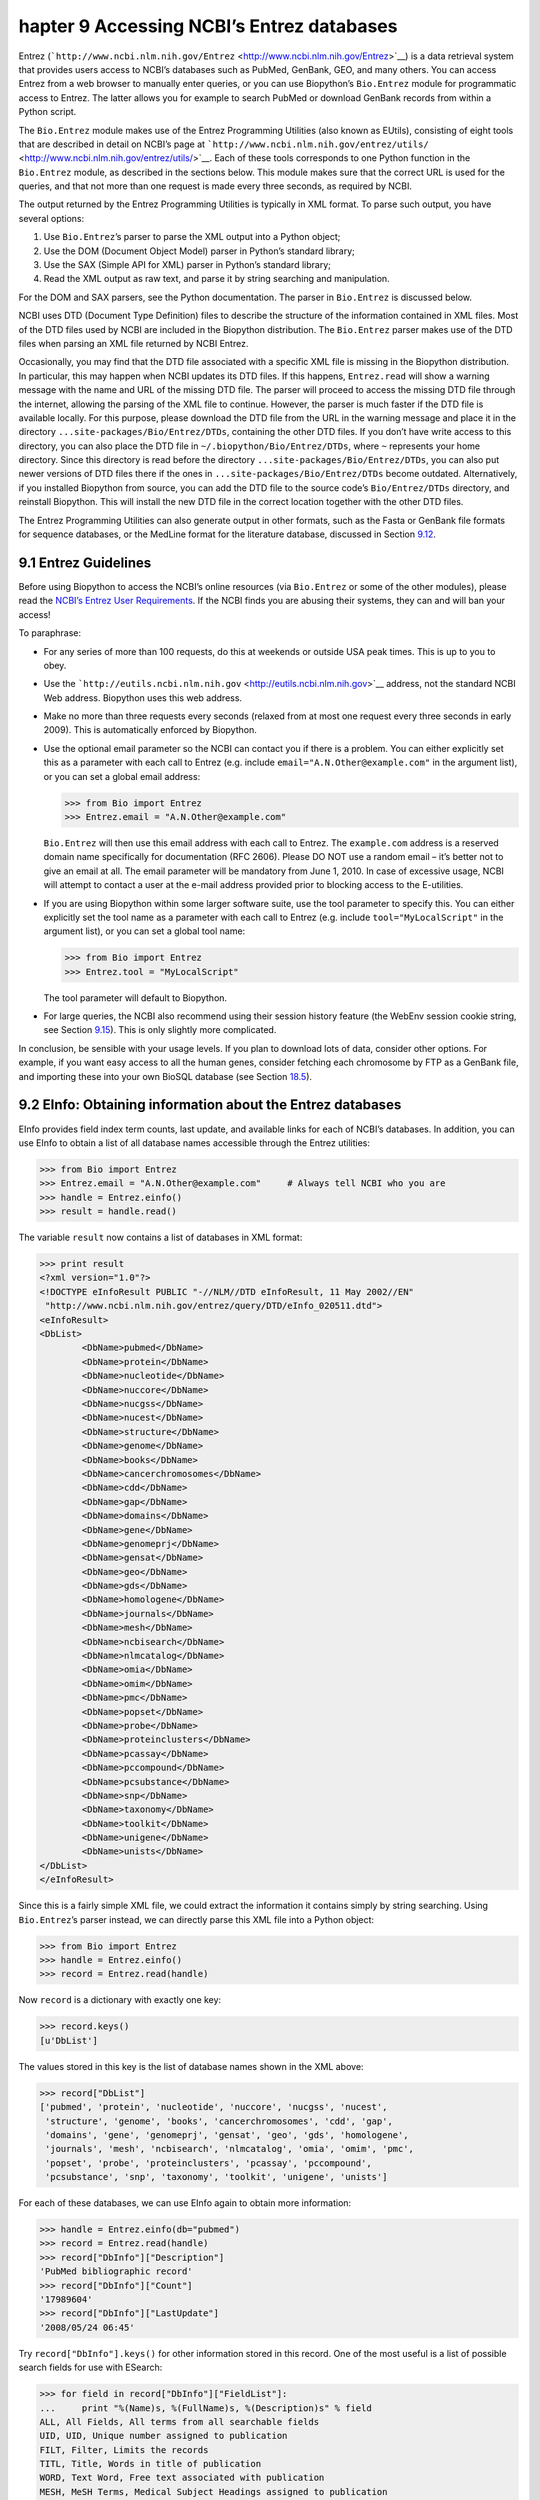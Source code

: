 ﻿hapter 9  Accessing NCBI’s Entrez databases
============================================

Entrez
(```http://www.ncbi.nlm.nih.gov/Entrez`` <http://www.ncbi.nlm.nih.gov/Entrez>`__)
is a data retrieval system that provides users access to NCBI’s
databases such as PubMed, GenBank, GEO, and many others. You can access
Entrez from a web browser to manually enter queries, or you can use
Biopython’s ``Bio.Entrez`` module for programmatic access to Entrez. The
latter allows you for example to search PubMed or download GenBank
records from within a Python script.

The ``Bio.Entrez`` module makes use of the Entrez Programming Utilities
(also known as EUtils), consisting of eight tools that are described in
detail on NCBI’s page at
```http://www.ncbi.nlm.nih.gov/entrez/utils/`` <http://www.ncbi.nlm.nih.gov/entrez/utils/>`__.
Each of these tools corresponds to one Python function in the
``Bio.Entrez`` module, as described in the sections below. This module
makes sure that the correct URL is used for the queries, and that not
more than one request is made every three seconds, as required by NCBI.

The output returned by the Entrez Programming Utilities is typically in
XML format. To parse such output, you have several options:

#. Use ``Bio.Entrez``\ ’s parser to parse the XML output into a Python
   object;
#. Use the DOM (Document Object Model) parser in Python’s standard
   library;
#. Use the SAX (Simple API for XML) parser in Python’s standard library;
#. Read the XML output as raw text, and parse it by string searching and
   manipulation.

For the DOM and SAX parsers, see the Python documentation. The parser in
``Bio.Entrez`` is discussed below.

NCBI uses DTD (Document Type Definition) files to describe the structure
of the information contained in XML files. Most of the DTD files used by
NCBI are included in the Biopython distribution. The ``Bio.Entrez``
parser makes use of the DTD files when parsing an XML file returned by
NCBI Entrez.

Occasionally, you may find that the DTD file associated with a specific
XML file is missing in the Biopython distribution. In particular, this
may happen when NCBI updates its DTD files. If this happens,
``Entrez.read`` will show a warning message with the name and URL of the
missing DTD file. The parser will proceed to access the missing DTD file
through the internet, allowing the parsing of the XML file to continue.
However, the parser is much faster if the DTD file is available locally.
For this purpose, please download the DTD file from the URL in the
warning message and place it in the directory
``...site-packages/Bio/Entrez/DTDs``, containing the other DTD files. If
you don’t have write access to this directory, you can also place the
DTD file in ``~/.biopython/Bio/Entrez/DTDs``, where ``~`` represents
your home directory. Since this directory is read before the directory
``...site-packages/Bio/Entrez/DTDs``, you can also put newer versions of
DTD files there if the ones in ``...site-packages/Bio/Entrez/DTDs``
become outdated. Alternatively, if you installed Biopython from source,
you can add the DTD file to the source code’s ``Bio/Entrez/DTDs``
directory, and reinstall Biopython. This will install the new DTD file
in the correct location together with the other DTD files.

The Entrez Programming Utilities can also generate output in other
formats, such as the Fasta or GenBank file formats for sequence
databases, or the MedLine format for the literature database, discussed
in Section \ `9.12 <#sec:entrez-specialized-parsers>`__.

9.1  Entrez Guidelines
----------------------

Before using Biopython to access the NCBI’s online resources (via
``Bio.Entrez`` or some of the other modules), please read the `NCBI’s
Entrez User
Requirements <http://www.ncbi.nlm.nih.gov/books/NBK25497/#chapter2.Usage_Guidelines_and_Requiremen>`__.
If the NCBI finds you are abusing their systems, they can and will ban
your access!

To paraphrase:

-  For any series of more than 100 requests, do this at weekends or
   outside USA peak times. This is up to you to obey.
-  Use the
   ```http://eutils.ncbi.nlm.nih.gov`` <http://eutils.ncbi.nlm.nih.gov>`__
   address, not the standard NCBI Web address. Biopython uses this web
   address.
-  Make no more than three requests every seconds (relaxed from at most
   one request every three seconds in early 2009). This is automatically
   enforced by Biopython.
-  Use the optional email parameter so the NCBI can contact you if there
   is a problem. You can either explicitly set this as a parameter with
   each call to Entrez (e.g. include ``email="A.N.Other@example.com"``
   in the argument list), or you can set a global email address:

   .. code:: verbatim

       >>> from Bio import Entrez
       >>> Entrez.email = "A.N.Other@example.com"

   ``Bio.Entrez`` will then use this email address with each call to
   Entrez. The ``example.com`` address is a reserved domain name
   specifically for documentation (RFC 2606). Please DO NOT use a random
   email – it’s better not to give an email at all. The email parameter
   will be mandatory from June 1, 2010. In case of excessive usage, NCBI
   will attempt to contact a user at the e-mail address provided prior
   to blocking access to the E-utilities.

-  If you are using Biopython within some larger software suite, use the
   tool parameter to specify this. You can either explicitly set the
   tool name as a parameter with each call to Entrez (e.g. include
   ``tool="MyLocalScript"`` in the argument list), or you can set a
   global tool name:

   .. code:: verbatim

       >>> from Bio import Entrez
       >>> Entrez.tool = "MyLocalScript"

   The tool parameter will default to Biopython.

-  For large queries, the NCBI also recommend using their session
   history feature (the WebEnv session cookie string, see
   Section \ `9.15 <#sec:entrez-webenv>`__). This is only slightly more
   complicated.

In conclusion, be sensible with your usage levels. If you plan to
download lots of data, consider other options. For example, if you want
easy access to all the human genes, consider fetching each chromosome by
FTP as a GenBank file, and importing these into your own BioSQL database
(see Section \ `18.5 <#sec:BioSQL>`__).

9.2  EInfo: Obtaining information about the Entrez databases
------------------------------------------------------------

EInfo provides field index term counts, last update, and available links
for each of NCBI’s databases. In addition, you can use EInfo to obtain a
list of all database names accessible through the Entrez utilities:

.. code:: verbatim

    >>> from Bio import Entrez
    >>> Entrez.email = "A.N.Other@example.com"     # Always tell NCBI who you are
    >>> handle = Entrez.einfo()
    >>> result = handle.read()

The variable ``result`` now contains a list of databases in XML format:

.. code:: verbatim

    >>> print result
    <?xml version="1.0"?>
    <!DOCTYPE eInfoResult PUBLIC "-//NLM//DTD eInfoResult, 11 May 2002//EN"
     "http://www.ncbi.nlm.nih.gov/entrez/query/DTD/eInfo_020511.dtd">
    <eInfoResult>
    <DbList>
            <DbName>pubmed</DbName>
            <DbName>protein</DbName>
            <DbName>nucleotide</DbName>
            <DbName>nuccore</DbName>
            <DbName>nucgss</DbName>
            <DbName>nucest</DbName>
            <DbName>structure</DbName>
            <DbName>genome</DbName>
            <DbName>books</DbName>
            <DbName>cancerchromosomes</DbName>
            <DbName>cdd</DbName>
            <DbName>gap</DbName>
            <DbName>domains</DbName>
            <DbName>gene</DbName>
            <DbName>genomeprj</DbName>
            <DbName>gensat</DbName>
            <DbName>geo</DbName>
            <DbName>gds</DbName>
            <DbName>homologene</DbName>
            <DbName>journals</DbName>
            <DbName>mesh</DbName>
            <DbName>ncbisearch</DbName>
            <DbName>nlmcatalog</DbName>
            <DbName>omia</DbName>
            <DbName>omim</DbName>
            <DbName>pmc</DbName>
            <DbName>popset</DbName>
            <DbName>probe</DbName>
            <DbName>proteinclusters</DbName>
            <DbName>pcassay</DbName>
            <DbName>pccompound</DbName>
            <DbName>pcsubstance</DbName>
            <DbName>snp</DbName>
            <DbName>taxonomy</DbName>
            <DbName>toolkit</DbName>
            <DbName>unigene</DbName>
            <DbName>unists</DbName>
    </DbList>
    </eInfoResult>

Since this is a fairly simple XML file, we could extract the information
it contains simply by string searching. Using ``Bio.Entrez``\ ’s parser
instead, we can directly parse this XML file into a Python object:

.. code:: verbatim

    >>> from Bio import Entrez
    >>> handle = Entrez.einfo()
    >>> record = Entrez.read(handle)

Now ``record`` is a dictionary with exactly one key:

.. code:: verbatim

    >>> record.keys()
    [u'DbList']

The values stored in this key is the list of database names shown in the
XML above:

.. code:: verbatim

    >>> record["DbList"]
    ['pubmed', 'protein', 'nucleotide', 'nuccore', 'nucgss', 'nucest',
     'structure', 'genome', 'books', 'cancerchromosomes', 'cdd', 'gap',
     'domains', 'gene', 'genomeprj', 'gensat', 'geo', 'gds', 'homologene',
     'journals', 'mesh', 'ncbisearch', 'nlmcatalog', 'omia', 'omim', 'pmc',
     'popset', 'probe', 'proteinclusters', 'pcassay', 'pccompound',
     'pcsubstance', 'snp', 'taxonomy', 'toolkit', 'unigene', 'unists']

For each of these databases, we can use EInfo again to obtain more
information:

.. code:: verbatim

    >>> handle = Entrez.einfo(db="pubmed")
    >>> record = Entrez.read(handle)
    >>> record["DbInfo"]["Description"]
    'PubMed bibliographic record'
    >>> record["DbInfo"]["Count"]
    '17989604'
    >>> record["DbInfo"]["LastUpdate"]
    '2008/05/24 06:45'

Try ``record["DbInfo"].keys()`` for other information stored in this
record. One of the most useful is a list of possible search fields for
use with ESearch:

.. code:: verbatim

    >>> for field in record["DbInfo"]["FieldList"]:
    ...     print "%(Name)s, %(FullName)s, %(Description)s" % field
    ALL, All Fields, All terms from all searchable fields
    UID, UID, Unique number assigned to publication
    FILT, Filter, Limits the records
    TITL, Title, Words in title of publication
    WORD, Text Word, Free text associated with publication
    MESH, MeSH Terms, Medical Subject Headings assigned to publication
    MAJR, MeSH Major Topic, MeSH terms of major importance to publication
    AUTH, Author, Author(s) of publication
    JOUR, Journal, Journal abbreviation of publication
    AFFL, Affiliation, Author's institutional affiliation and address
    ...

That’s a long list, but indirectly this tells you that for the PubMed
database, you can do things like ``Jones[AUTH]`` to search the author
field, or ``Sanger[AFFL]`` to restrict to authors at the Sanger Centre.
This can be very handy - especially if you are not so familiar with a
particular database.

9.3  ESearch: Searching the Entrez databases
--------------------------------------------

To search any of these databases, we use ``Bio.Entrez.esearch()``. For
example, let’s search in PubMed for publications related to Biopython:

.. code:: verbatim

    >>> from Bio import Entrez
    >>> Entrez.email = "A.N.Other@example.com"     # Always tell NCBI who you are
    >>> handle = Entrez.esearch(db="pubmed", term="biopython")
    >>> record = Entrez.read(handle)
    >>> record["IdList"]
    ['19304878', '18606172', '16403221', '16377612', '14871861', '14630660', '12230038']

In this output, you see seven PubMed IDs (including 19304878 which is
the PMID for the Biopython application note), which can be retrieved by
EFetch (see section `9.6 <#sec:efetch>`__).

You can also use ESearch to search GenBank. Here we’ll do a quick search
for the *matK* gene in *Cypripedioideae* orchids (see
Section \ `9.2 <#sec:entrez-einfo>`__ about EInfo for one way to find
out which fields you can search in each Entrez database):

.. code:: verbatim

    >>> handle = Entrez.esearch(db="nucleotide",term="Cypripedioideae[Orgn] AND matK[Gene]")
    >>> record = Entrez.read(handle)
    >>> record["Count"]
    '25'
    >>> record["IdList"]
    ['126789333', '37222967', '37222966', '37222965', ..., '61585492']

Each of the IDs (126789333, 37222967, 37222966, …) is a GenBank
identifier. See section \ `9.6 <#sec:efetch>`__ for information on how
to actually download these GenBank records.

Note that instead of a species name like ``Cypripedioideae[Orgn]``, you
can restrict the search using an NCBI taxon identifier, here this would
be ``txid158330[Orgn]``. This isn’t currently documented on the ESearch
help page - the NCBI explained this in reply to an email query. You can
often deduce the search term formatting by playing with the Entrez web
interface. For example, including ``complete[prop]`` in a genome search
restricts to just completed genomes.

As a final example, let’s get a list of computational journal titles:

.. code:: verbatim

    >>> handle = Entrez.esearch(db="journals", term="computational")
    >>> record = Entrez.read(handle)
    >>> record["Count"]
    '16'
    >>> record["IdList"]
    ['30367', '33843', '33823', '32989', '33190', '33009', '31986',
     '34502', '8799', '22857', '32675', '20258', '33859', '32534',
     '32357', '32249']

Again, we could use EFetch to obtain more information for each of these
journal IDs.

ESearch has many useful options — see the `ESearch help
page <http://www.ncbi.nlm.nih.gov/entrez/query/static/esearch_help.html>`__
for more information.

9.4  EPost: Uploading a list of identifiers
-------------------------------------------

EPost uploads a list of UIs for use in subsequent search strategies; see
the `EPost help
page <http://www.ncbi.nlm.nih.gov/entrez/query/static/epost_help.html>`__
for more information. It is available from Biopython through the
``Bio.Entrez.epost()`` function.

To give an example of when this is useful, suppose you have a long list
of IDs you want to download using EFetch (maybe sequences, maybe
citations – anything). When you make a request with EFetch your list of
IDs, the database etc, are all turned into a long URL sent to the
server. If your list of IDs is long, this URL gets long, and long URLs
can break (e.g. some proxies don’t cope well).

Instead, you can break this up into two steps, first uploading the list
of IDs using EPost (this uses an “HTML post” internally, rather than an
“HTML get”, getting round the long URL problem). With the history
support, you can then refer to this long list of IDs, and download the
associated data with EFetch.

Let’s look at a simple example to see how EPost works – uploading some
PubMed identifiers:

.. code:: verbatim

    >>> from Bio import Entrez
    >>> Entrez.email = "A.N.Other@example.com"     # Always tell NCBI who you are
    >>> id_list = ["19304878", "18606172", "16403221", "16377612", "14871861", "14630660"]
    >>> print Entrez.epost("pubmed", id=",".join(id_list)).read()
    <?xml version="1.0"?>
    <!DOCTYPE ePostResult PUBLIC "-//NLM//DTD ePostResult, 11 May 2002//EN"
     "http://www.ncbi.nlm.nih.gov/entrez/query/DTD/ePost_020511.dtd">
    <ePostResult>
     <QueryKey>1</QueryKey>
     <WebEnv>NCID_01_206841095_130.14.22.101_9001_1242061629</WebEnv>
    </ePostResult>

The returned XML includes two important strings, ``QueryKey`` and
``WebEnv`` which together define your history session. You would extract
these values for use with another Entrez call such as EFetch:

.. code:: verbatim

    >>> from Bio import Entrez
    >>> Entrez.email = "A.N.Other@example.com"     # Always tell NCBI who you are
    >>> id_list = ["19304878", "18606172", "16403221", "16377612", "14871861", "14630660"]
    >>> search_results = Entrez.read(Entrez.epost("pubmed", id=",".join(id_list)))
    >>> webenv = search_results["WebEnv"]
    >>> query_key = search_results["QueryKey"] 

Section \ `9.15 <#sec:entrez-webenv>`__ shows how to use the history
feature.

9.5  ESummary: Retrieving summaries from primary IDs
----------------------------------------------------

ESummary retrieves document summaries from a list of primary IDs (see
the `ESummary help
page <http://www.ncbi.nlm.nih.gov/entrez/query/static/esummary_help.html>`__
for more information). In Biopython, ESummary is available as
``Bio.Entrez.esummary()``. Using the search result above, we can for
example find out more about the journal with ID 30367:

.. code:: verbatim

    >>> from Bio import Entrez
    >>> Entrez.email = "A.N.Other@example.com"     # Always tell NCBI who you are
    >>> handle = Entrez.esummary(db="journals", id="30367")
    >>> record = Entrez.read(handle)
    >>> record[0]["Id"]
    '30367'
    >>> record[0]["Title"]
    'Computational biology and chemistry'
    >>> record[0]["Publisher"]
    'Pergamon,'

9.6  EFetch: Downloading full records from Entrez
-------------------------------------------------

EFetch is what you use when you want to retrieve a full record from
Entrez. This covers several possible databases, as described on the main
`EFetch Help
page <http://eutils.ncbi.nlm.nih.gov/entrez/query/static/efetch_help.html>`__.

For most of their databases, the NCBI support several different file
formats. Requesting a specific file format from Entrez using
``Bio.Entrez.efetch()`` requires specifying the ``rettype`` and/or
``retmode`` optional arguments. The different combinations are described
for each database type on the pages linked to on `NCBI efetch
webpage <http://www.ncbi.nlm.nih.gov/entrez/query/static/efetch_help.html>`__
(e.g.
`literature <http://eutils.ncbi.nlm.nih.gov/corehtml/query/static/efetchlit_help.html>`__,
`sequences <http://eutils.ncbi.nlm.nih.gov/corehtml/query/static/efetchseq_help.html>`__
and
`taxonomy <http://eutils.ncbi.nlm.nih.gov/corehtml/query/static/efetchtax_help.html>`__).

One common usage is downloading sequences in the FASTA or
GenBank/GenPept plain text formats (which can then be parsed with
``Bio.SeqIO``, see Sections \ `5.3.1 <#sec:SeqIO_GenBank_Online>`__
and \ `9.6 <#sec:efetch>`__). From the *Cypripedioideae* example above,
we can download GenBank record 186972394 using ``Bio.Entrez.efetch``:

.. code:: verbatim

    >>> from Bio import Entrez
    >>> Entrez.email = "A.N.Other@example.com"     # Always tell NCBI who you are
    >>> handle = Entrez.efetch(db="nucleotide", id="186972394", rettype="gb", retmode="text")
    >>> print handle.read()
    LOCUS       EU490707                1302 bp    DNA     linear   PLN 05-MAY-2008
    DEFINITION  Selenipedium aequinoctiale maturase K (matK) gene, partial cds;
                chloroplast.
    ACCESSION   EU490707
    VERSION     EU490707.1  GI:186972394
    KEYWORDS    .
    SOURCE      chloroplast Selenipedium aequinoctiale
      ORGANISM  Selenipedium aequinoctiale
                Eukaryota; Viridiplantae; Streptophyta; Embryophyta; Tracheophyta;
                Spermatophyta; Magnoliophyta; Liliopsida; Asparagales; Orchidaceae;
                Cypripedioideae; Selenipedium.
    REFERENCE   1  (bases 1 to 1302)
      AUTHORS   Neubig,K.M., Whitten,W.M., Carlsward,B.S., Blanco,M.A.,
                Endara,C.L., Williams,N.H. and Moore,M.J.
      TITLE     Phylogenetic utility of ycf1 in orchids
      JOURNAL   Unpublished
    REFERENCE   2  (bases 1 to 1302)
      AUTHORS   Neubig,K.M., Whitten,W.M., Carlsward,B.S., Blanco,M.A.,
                Endara,C.L., Williams,N.H. and Moore,M.J.
      TITLE     Direct Submission
      JOURNAL   Submitted (14-FEB-2008) Department of Botany, University of
                Florida, 220 Bartram Hall, Gainesville, FL 32611-8526, USA
    FEATURES             Location/Qualifiers
         source          1..1302
                         /organism="Selenipedium aequinoctiale"
                         /organelle="plastid:chloroplast"
                         /mol_type="genomic DNA"
                         /specimen_voucher="FLAS:Blanco 2475"
                         /db_xref="taxon:256374"
         gene            <1..>1302
                         /gene="matK"
         CDS             <1..>1302
                         /gene="matK"
                         /codon_start=1
                         /transl_table=11
                         /product="maturase K"
                         /protein_id="ACC99456.1"
                         /db_xref="GI:186972395"
                         /translation="IFYEPVEIFGYDNKSSLVLVKRLITRMYQQNFLISSVNDSNQKG
                         FWGHKHFFSSHFSSQMVSEGFGVILEIPFSSQLVSSLEEKKIPKYQNLRSIHSIFPFL
                         EDKFLHLNYVSDLLIPHPIHLEILVQILQCRIKDVPSLHLLRLLFHEYHNLNSLITSK
                         KFIYAFSKRKKRFLWLLYNSYVYECEYLFQFLRKQSSYLRSTSSGVFLERTHLYVKIE
                         HLLVVCCNSFQRILCFLKDPFMHYVRYQGKAILASKGTLILMKKWKFHLVNFWQSYFH
                         FWSQPYRIHIKQLSNYSFSFLGYFSSVLENHLVVRNQMLENSFIINLLTKKFDTIAPV
                         ISLIGSLSKAQFCTVLGHPISKPIWTDFSDSDILDRFCRICRNLCRYHSGSSKKQVLY
                         RIKYILRLSCARTLARKHKSTVRTFMRRLGSGLLEEFFMEEE"
    ORIGIN      
            1 attttttacg aacctgtgga aatttttggt tatgacaata aatctagttt agtacttgtg
           61 aaacgtttaa ttactcgaat gtatcaacag aattttttga tttcttcggt taatgattct
          121 aaccaaaaag gattttgggg gcacaagcat tttttttctt ctcatttttc ttctcaaatg
          181 gtatcagaag gttttggagt cattctggaa attccattct cgtcgcaatt agtatcttct
          241 cttgaagaaa aaaaaatacc aaaatatcag aatttacgat ctattcattc aatatttccc
          301 tttttagaag acaaattttt acatttgaat tatgtgtcag atctactaat accccatccc
          361 atccatctgg aaatcttggt tcaaatcctt caatgccgga tcaaggatgt tccttctttg
          421 catttattgc gattgctttt ccacgaatat cataatttga atagtctcat tacttcaaag
          481 aaattcattt acgccttttc aaaaagaaag aaaagattcc tttggttact atataattct
          541 tatgtatatg aatgcgaata tctattccag tttcttcgta aacagtcttc ttatttacga
          601 tcaacatctt ctggagtctt tcttgagcga acacatttat atgtaaaaat agaacatctt
          661 ctagtagtgt gttgtaattc ttttcagagg atcctatgct ttctcaagga tcctttcatg
          721 cattatgttc gatatcaagg aaaagcaatt ctggcttcaa agggaactct tattctgatg
          781 aagaaatgga aatttcatct tgtgaatttt tggcaatctt attttcactt ttggtctcaa
          841 ccgtatagga ttcatataaa gcaattatcc aactattcct tctcttttct ggggtatttt
          901 tcaagtgtac tagaaaatca tttggtagta agaaatcaaa tgctagagaa ttcatttata
          961 ataaatcttc tgactaagaa attcgatacc atagccccag ttatttctct tattggatca
         1021 ttgtcgaaag ctcaattttg tactgtattg ggtcatccta ttagtaaacc gatctggacc
         1081 gatttctcgg attctgatat tcttgatcga ttttgccgga tatgtagaaa tctttgtcgt
         1141 tatcacagcg gatcctcaaa aaaacaggtt ttgtatcgta taaaatatat acttcgactt
         1201 tcgtgtgcta gaactttggc acggaaacat aaaagtacag tacgcacttt tatgcgaaga
         1261 ttaggttcgg gattattaga agaattcttt atggaagaag aa
    //

The arguments ``rettype="gb"`` and ``retmode="text"`` let us download
this record in the GenBank format.

Note that until Easter 2009, the Entrez EFetch API let you use “genbank”
as the return type, however the NCBI now insist on using the official
return types of “gb” or “gbwithparts” (or “gp” for proteins) as
described on online. Also not that until Feb 2012, the Entrez EFetch API
would default to returning plain text files, but now defaults to XML.

Alternatively, you could for example use ``rettype="fasta"`` to get the
Fasta-format; see the `EFetch Sequences Help
page <http://www.ncbi.nlm.nih.gov/entrez/query/static/efetchseq_help.html>`__
for other options. Remember – the available formats depend on which
database you are downloading from - see the main `EFetch Help
page <http://eutils.ncbi.nlm.nih.gov/entrez/query/static/efetch_help.html>`__.

If you fetch the record in one of the formats accepted by ``Bio.SeqIO``
(see Chapter \ `5 <#chapter:Bio.SeqIO>`__), you could directly parse it
into a ``SeqRecord``:

.. code:: verbatim

    >>> from Bio import Entrez, SeqIO
    >>> handle = Entrez.efetch(db="nucleotide", id="186972394",rettype="gb", retmode="text")
    >>> record = SeqIO.read(handle, "genbank")
    >>> handle.close()
    >>> print record
    ID: EU490707.1
    Name: EU490707
    Description: Selenipedium aequinoctiale maturase K (matK) gene, partial cds; chloroplast.
    Number of features: 3
    ...
    Seq('ATTTTTTACGAACCTGTGGAAATTTTTGGTTATGACAATAAATCTAGTTTAGTA...GAA', IUPACAmbiguousDNA())

Note that a more typical use would be to save the sequence data to a
local file, and *then* parse it with ``Bio.SeqIO``. This can save you
having to re-download the same file repeatedly while working on your
script, and places less load on the NCBI’s servers. For example:

.. code:: verbatim

    import os
    from Bio import SeqIO
    from Bio import Entrez
    Entrez.email = "A.N.Other@example.com"     # Always tell NCBI who you are
    filename = "gi_186972394.gbk"
    if not os.path.isfile(filename):
        # Downloading...
        net_handle = Entrez.efetch(db="nucleotide",id="186972394",rettype="gb", retmode="text")
        out_handle = open(filename, "w")
        out_handle.write(net_handle.read())
        out_handle.close()
        net_handle.close()
        print "Saved"

    print "Parsing..."
    record = SeqIO.read(filename, "genbank")
    print record

To get the output in XML format, which you can parse using the
``Bio.Entrez.read()`` function, use ``retmode="xml"``:

.. code:: verbatim

    >>> from Bio import Entrez
    >>> handle = Entrez.efetch(db="nucleotide", id="186972394", retmode="xml")
    >>> record = Entrez.read(handle)
    >>> handle.close()
    >>> record[0]["GBSeq_definition"] 
    'Selenipedium aequinoctiale maturase K (matK) gene, partial cds; chloroplast'
    >>> record[0]["GBSeq_source"] 
    'chloroplast Selenipedium aequinoctiale'

So, that dealt with sequences. For examples of parsing file formats
specific to the other databases (e.g. the ``MEDLINE`` format used in
PubMed), see Section \ `9.12 <#sec:entrez-specialized-parsers>`__.

If you want to perform a search with ``Bio.Entrez.esearch()``, and then
download the records with ``Bio.Entrez.efetch()``, you should use the
WebEnv history feature – see Section \ `9.15 <#sec:entrez-webenv>`__.

9.7  ELink: Searching for related items in NCBI Entrez
------------------------------------------------------

ELink, available from Biopython as ``Bio.Entrez.elink()``, can be used
to find related items in the NCBI Entrez databases. For example, you can
us this to find nucleotide entries for an entry in the gene database,
and other cool stuff.

Let’s use ELink to find articles related to the Biopython application
note published in *Bioinformatics* in 2009. The PubMed ID of this
article is 19304878:

.. code:: verbatim

    >>> from Bio import Entrez
    >>> Entrez.email = "A.N.Other@example.com"
    >>> pmid = "19304878"
    >>> record = Entrez.read(Entrez.elink(dbfrom="pubmed", id=pmid))

The ``record`` variable consists of a Python list, one for each database
in which we searched. Since we specified only one PubMed ID to search
for, ``record`` contains only one item. This item is a dictionary
containing information about our search term, as well as all the related
items that were found:

.. code:: verbatim

    >>> record[0]["DbFrom"]
    'pubmed'
    >>> record[0]["IdList"]
    ['19304878']

The ``"LinkSetDb"`` key contains the search results, stored as a list
consisting of one item for each target database. In our search results,
we only find hits in the PubMed database (although sub-divided into
categories):

.. code:: verbatim

    >>> len(record[0]["LinkSetDb"])
    5
    >>> for linksetdb in record[0]["LinkSetDb"]:
    ...     print linksetdb["DbTo"], linksetdb["LinkName"], len(linksetdb["Link"])
    ... 
    pubmed pubmed_pubmed 110
    pubmed pubmed_pubmed_combined 6
    pubmed pubmed_pubmed_five 6
    pubmed pubmed_pubmed_reviews 5
    pubmed pubmed_pubmed_reviews_five 5

The actual search results are stored as under the ``"Link"`` key. In
total, 110 items were found under standard search. Let’s now at the
first search result:

.. code:: verbatim

    >>> record[0]["LinkSetDb"][0]["Link"][0]
    {u'Id': '19304878'}

This is the article we searched for, which doesn’t help us much, so
let’s look at the second search result:

.. code:: verbatim

    >>> record[0]["LinkSetDb"][0]["Link"][1]
    {u'Id': '14630660'}

This paper, with PubMed ID 14630660, is about the Biopython PDB parser.

We can use a loop to print out all PubMed IDs:

.. code:: verbatim

    >>> for link in record[0]["LinkSetDb"][0]["Link"] : print link["Id"]
    19304878
    14630660
    18689808
    17121776
    16377612
    12368254
    ......

Now that was nice, but personally I am often more interested to find out
if a paper has been cited. Well, ELink can do that too – at least for
journals in Pubmed Central (see
Section \ `9.15.3 <#sec:elink-citations>`__).

For help on ELink, see the `ELink help
page <http://www.ncbi.nlm.nih.gov/entrez/query/static/elink_help.html>`__.
There is an entire sub-page just for the `link
names <http://eutils.ncbi.nlm.nih.gov/corehtml/query/static/entrezlinks.html>`__,
describing how different databases can be cross referenced.

9.8  EGQuery: Global Query - counts for search terms
----------------------------------------------------

EGQuery provides counts for a search term in each of the Entrez
databases (i.e. a global query). This is particularly useful to find out
how many items your search terms would find in each database without
actually performing lots of separate searches with ESearch (see the
example in `9.14.2 <#subsec:entrez_example_genbank>`__ below).

In this example, we use ``Bio.Entrez.egquery()`` to obtain the counts
for “Biopython”:

.. code:: verbatim

    >>> from Bio import Entrez
    >>> Entrez.email = "A.N.Other@example.com"     # Always tell NCBI who you are
    >>> handle = Entrez.egquery(term="biopython")
    >>> record = Entrez.read(handle)
    >>> for row in record["eGQueryResult"]: print row["DbName"], row["Count"]
    ...
    pubmed 6
    pmc 62
    journals 0
    ...

See the `EGQuery help
page <http://www.ncbi.nlm.nih.gov/entrez/query/static/egquery_help.html>`__
for more information.

9.9  ESpell: Obtaining spelling suggestions
-------------------------------------------

ESpell retrieves spelling suggestions. In this example, we use
``Bio.Entrez.espell()`` to obtain the correct spelling of Biopython:

.. code:: verbatim

    >>> from Bio import Entrez
    >>> Entrez.email = "A.N.Other@example.com"     # Always tell NCBI who you are
    >>> handle = Entrez.espell(term="biopythooon")
    >>> record = Entrez.read(handle)
    >>> record["Query"]
    'biopythooon'
    >>> record["CorrectedQuery"]
    'biopython'

See the `ESpell help
page <http://www.ncbi.nlm.nih.gov/entrez/query/static/espell_help.html>`__
for more information. The main use of this is for GUI tools to provide
automatic suggestions for search terms.

9.10  Parsing huge Entrez XML files
-----------------------------------

The ``Entrez.read`` function reads the entire XML file returned by
Entrez into a single Python object, which is kept in memory. To parse
Entrez XML files too large to fit in memory, you can use the function
``Entrez.parse``. This is a generator function that reads records in the
XML file one by one. This function is only useful if the XML file
reflects a Python list object (in other words, if ``Entrez.read`` on a
computer with infinite memory resources would return a Python list).

For example, you can download the entire Entrez Gene database for a
given organism as a file from NCBI’s ftp site. These files can be very
large. As an example, on September 4, 2009, the file
``Homo_sapiens.ags.gz``, containing the Entrez Gene database for human,
had a size of 116576 kB. This file, which is in the ``ASN`` format, can
be converted into an XML file using NCBI’s ``gene2xml`` program (see
NCBI’s ftp site for more information):

.. code:: verbatim

    gene2xml -b T -i Homo_sapiens.ags -o Homo_sapiens.xml

The resulting XML file has a size of 6.1 GB. Attempting ``Entrez.read``
on this file will result in a ``MemoryError`` on many computers.

The XML file ``Homo_sapiens.xml`` consists of a list of Entrez gene
records, each corresponding to one Entrez gene in human.
``Entrez.parse`` retrieves these gene records one by one. You can then
print out or store the relevant information in each record by iterating
over the records. For example, this script iterates over the Entrez gene
records and prints out the gene numbers and names for all current genes:

.. code:: verbatim

    >>> from Bio import Entrez
    >>> handle = open("Homo_sapiens.xml")
    >>> records = Entrez.parse(handle)

    >>> for record in records:
    ...     status = record['Entrezgene_track-info']['Gene-track']['Gene-track_status']
    ...     if status.attributes['value']=='discontinued':
    ...         continue
    ...     geneid = record['Entrezgene_track-info']['Gene-track']['Gene-track_geneid']
    ...     genename = record['Entrezgene_gene']['Gene-ref']['Gene-ref_locus']
    ...     print geneid, genename

This will print:

.. code:: verbatim

    1 A1BG
    2 A2M
    3 A2MP
    8 AA
    9 NAT1
    10 NAT2
    11 AACP
    12 SERPINA3
    13 AADAC
    14 AAMP
    15 AANAT
    16 AARS
    17 AAVS1
    ...

9.11  Handling errors
---------------------

Three things can go wrong when parsing an XML file:

-  The file may not be an XML file to begin with;
-  The file may end prematurely or otherwise be corrupted;
-  The file may be correct XML, but contain items that are not
   represented in the associated DTD.

The first case occurs if, for example, you try to parse a Fasta file as
if it were an XML file:

.. code:: verbatim

    >>> from Bio import Entrez
    >>> handle = open("NC_005816.fna") # a Fasta file
    >>> record = Entrez.read(handle)
    Traceback (most recent call last):
      File "<stdin>", line 1, in <module>
      File "/usr/local/lib/python2.7/site-packages/Bio/Entrez/__init__.py", line 257, in read
        record = handler.read(handle)
      File "/usr/local/lib/python2.7/site-packages/Bio/Entrez/Parser.py", line 164, in read
        raise NotXMLError(e)
    Bio.Entrez.Parser.NotXMLError: Failed to parse the XML data (syntax error: line 1, column 0). Please make sure that the input data are in XML format.

Here, the parser didn’t find the ``<?xml ...`` tag with which an XML
file is supposed to start, and therefore decides (correctly) that the
file is not an XML file.

When your file is in the XML format but is corrupted (for example, by
ending prematurely), the parser will raise a CorruptedXMLError. Here is
an example of an XML file that ends prematurely:

.. code:: verbatim

    <?xml version="1.0"?>
    <!DOCTYPE eInfoResult PUBLIC "-//NLM//DTD eInfoResult, 11 May 2002//EN" "http://www.ncbi.nlm.nih.gov/entrez/query/DTD/eInfo_020511.dtd">
    <eInfoResult>
    <DbList>
            <DbName>pubmed</DbName>
            <DbName>protein</DbName>
            <DbName>nucleotide</DbName>
            <DbName>nuccore</DbName>
            <DbName>nucgss</DbName>
            <DbName>nucest</DbName>
            <DbName>structure</DbName>
            <DbName>genome</DbName>
            <DbName>books</DbName>
            <DbName>cancerchromosomes</DbName>
            <DbName>cdd</DbName>

which will generate the following traceback:

.. code:: verbatim

    >>> Entrez.read(handle)
    Traceback (most recent call last):
      File "<stdin>", line 1, in <module>
      File "/usr/local/lib/python2.7/site-packages/Bio/Entrez/__init__.py", line 257, in read
        record = handler.read(handle)
      File "/usr/local/lib/python2.7/site-packages/Bio/Entrez/Parser.py", line 160, in read
        raise CorruptedXMLError(e)
    Bio.Entrez.Parser.CorruptedXMLError: Failed to parse the XML data (no element found: line 16, column 0). Please make sure that the input data are not corrupted.

    >>>

Note that the error message tells you at what point in the XML file the
error was detected.

The third type of error occurs if the XML file contains tags that do not
have a description in the corresponding DTD file. This is an example of
such an XML file:

.. code:: verbatim

    <?xml version="1.0"?>
    <!DOCTYPE eInfoResult PUBLIC "-//NLM//DTD eInfoResult, 11 May 2002//EN" "http://www.ncbi.nlm.nih.gov/entrez/query/DTD/eInfo_020511.dtd">
    <eInfoResult>
            <DbInfo>
            <DbName>pubmed</DbName>
            <MenuName>PubMed</MenuName>
            <Description>PubMed bibliographic record</Description>
            <Count>20161961</Count>
            <LastUpdate>2010/09/10 04:52</LastUpdate>
            <FieldList>
                    <Field>
    ...
                    </Field>
            </FieldList>
            <DocsumList>
                    <Docsum>
                            <DsName>PubDate</DsName>
                            <DsType>4</DsType>
                            <DsTypeName>string</DsTypeName>
                    </Docsum>
                    <Docsum>
                            <DsName>EPubDate</DsName>
    ...
            </DbInfo>
    </eInfoResult>

In this file, for some reason the tag ``<DocsumList>`` (and several
others) are not listed in the DTD file ``eInfo_020511.dtd``, which is
specified on the second line as the DTD for this XML file. By default,
the parser will stop and raise a ValidationError if it cannot find some
tag in the DTD:

.. code:: verbatim

    >>> from Bio import Entrez
    >>> handle = open("einfo3.xml")
    >>> record = Entrez.read(handle)
    Traceback (most recent call last):
      File "<stdin>", line 1, in <module>
      File "/usr/local/lib/python2.7/site-packages/Bio/Entrez/__init__.py", line 257, in read
        record = handler.read(handle)
      File "/usr/local/lib/python2.7/site-packages/Bio/Entrez/Parser.py", line 154, in read
        self.parser.ParseFile(handle)
      File "/usr/local/lib/python2.7/site-packages/Bio/Entrez/Parser.py", line 246, in startElementHandler
        raise ValidationError(name)
    Bio.Entrez.Parser.ValidationError: Failed to find tag 'DocsumList' in the DTD. To skip all tags that are not represented in the DTD, please call Bio.Entrez.read or Bio.Entrez.parse with validate=False.

Optionally, you can instruct the parser to skip such tags instead of
raising a ValidationError. This is done by calling ``Entrez.read`` or
``Entrez.parse`` with the argument ``validate`` equal to False:

.. code:: verbatim

    >>> from Bio import Entrez
    >>> handle = open("einfo3.xml")
    >>> record = Entrez.read(handle,validate=False)
    >>>

Of course, the information contained in the XML tags that are not in the
DTD are not present in the record returned by ``Entrez.read``.

9.12  Specialized parsers
-------------------------

The ``Bio.Entrez.read()`` function can parse most (if not all) XML
output returned by Entrez. Entrez typically allows you to retrieve
records in other formats, which may have some advantages compared to the
XML format in terms of readability (or download size).

To request a specific file format from Entrez using
``Bio.Entrez.efetch()`` requires specifying the ``rettype`` and/or
``retmode`` optional arguments. The different combinations are described
for each database type on the `NCBI efetch
webpage <http://www.ncbi.nlm.nih.gov/entrez/query/static/efetch_help.html>`__.

One obvious case is you may prefer to download sequences in the FASTA or
GenBank/GenPept plain text formats (which can then be parsed with
``Bio.SeqIO``, see Sections \ `5.3.1 <#sec:SeqIO_GenBank_Online>`__
and \ `9.6 <#sec:efetch>`__). For the literature databases, Biopython
contains a parser for the ``MEDLINE`` format used in PubMed.

9.12.1  Parsing Medline records
~~~~~~~~~~~~~~~~~~~~~~~~~~~~~~~

You can find the Medline parser in ``Bio.Medline``. Suppose we want to
parse the file ``pubmed_result1.txt``, containing one Medline record.
You can find this file in Biopython’s ``Tests\Medline`` directory. The
file looks like this:

.. code:: verbatim

    PMID- 12230038
    OWN - NLM
    STAT- MEDLINE
    DA  - 20020916
    DCOM- 20030606
    LR  - 20041117
    PUBM- Print
    IS  - 1467-5463 (Print)
    VI  - 3
    IP  - 3
    DP  - 2002 Sep
    TI  - The Bio* toolkits--a brief overview.
    PG  - 296-302
    AB  - Bioinformatics research is often difficult to do with commercial software. The
          Open Source BioPerl, BioPython and Biojava projects provide toolkits with
    ...

We first open the file and then parse it:

.. code:: verbatim

    >>> from Bio import Medline
    >>> input = open("pubmed_result1.txt")
    >>> record = Medline.read(input)

The ``record`` now contains the Medline record as a Python dictionary:

.. code:: verbatim

    >>> record["PMID"]
    '12230038'

.. code:: verbatim

    >>> record["AB"]
    'Bioinformatics research is often difficult to do with commercial software.
    The Open Source BioPerl, BioPython and Biojava projects provide toolkits with
    multiple functionality that make it easier to create customised pipelines or
    analysis. This review briefly compares the quirks of the underlying languages
    and the functionality, documentation, utility and relative advantages of the
    Bio counterparts, particularly from the point of view of the beginning
    biologist programmer.'

The key names used in a Medline record can be rather obscure; use

.. code:: verbatim

    >>> help(record)

for a brief summary.

To parse a file containing multiple Medline records, you can use the
``parse`` function instead:

.. code:: verbatim

    >>> from Bio import Medline
    >>> input = open("pubmed_result2.txt")
    >>> records = Medline.parse(input)
    >>> for record in records:
    ...     print record["TI"]
    A high level interface to SCOP and ASTRAL implemented in python.
    GenomeDiagram: a python package for the visualization of large-scale genomic data.
    Open source clustering software.
    PDB file parser and structure class implemented in Python.

Instead of parsing Medline records stored in files, you can also parse
Medline records downloaded by ``Bio.Entrez.efetch``. For example, let’s
look at all Medline records in PubMed related to Biopython:

.. code:: verbatim

    >>> from Bio import Entrez
    >>> Entrez.email = "A.N.Other@example.com"     # Always tell NCBI who you are
    >>> handle = Entrez.esearch(db="pubmed",term="biopython")
    >>> record = Entrez.read(handle)
    >>> record["IdList"]
    ['19304878', '18606172', '16403221', '16377612', '14871861', '14630660', '12230038']

We now use ``Bio.Entrez.efetch`` to download these Medline records:

.. code:: verbatim

    >>> idlist = record["IdList"]
    >>> handle = Entrez.efetch(db="pubmed",id=idlist,rettype="medline",retmode="text")

Here, we specify ``rettype="medline", retmode="text"`` to obtain the
Medline records in plain-text Medline format. Now we use ``Bio.Medline``
to parse these records:

.. code:: verbatim

    >>> from Bio import Medline
    >>> records = Medline.parse(handle)
    >>> for record in records:
    ...     print record["AU"]
    ['Cock PJ', 'Antao T', 'Chang JT', 'Chapman BA', 'Cox CJ', 'Dalke A', ..., 'de Hoon MJ']
    ['Munteanu CR', 'Gonzalez-Diaz H', 'Magalhaes AL']
    ['Casbon JA', 'Crooks GE', 'Saqi MA']
    ['Pritchard L', 'White JA', 'Birch PR', 'Toth IK']
    ['de Hoon MJ', 'Imoto S', 'Nolan J', 'Miyano S']
    ['Hamelryck T', 'Manderick B']
    ['Mangalam H']

For comparison, here we show an example using the XML format:

.. code:: verbatim

    >>> idlist = record["IdList"]
    >>> handle = Entrez.efetch(db="pubmed",id=idlist,rettype="medline",retmode="xml")
    >>> records = Entrez.read(handle)
    >>> for record in records:
    ...     print record["MedlineCitation"]["Article"]["ArticleTitle"]
    Biopython: freely available Python tools for computational molecular biology and
     bioinformatics.
    Enzymes/non-enzymes classification model complexity based on composition, sequence,
     3D and topological indices.
    A high level interface to SCOP and ASTRAL implemented in python.
    GenomeDiagram: a python package for the visualization of large-scale genomic data.
    Open source clustering software.
    PDB file parser and structure class implemented in Python.
    The Bio* toolkits--a brief overview.

Note that in both of these examples, for simplicity we have naively
combined ESearch and EFetch. In this situation, the NCBI would expect
you to use their history feature, as illustrated in
Section \ `9.15 <#sec:entrez-webenv>`__.

9.12.2  Parsing GEO records
~~~~~~~~~~~~~~~~~~~~~~~~~~~

GEO (`Gene Expression Omnibus <http://www.ncbi.nlm.nih.gov/geo/>`__) is
a data repository of high-throughput gene expression and hybridization
array data. The ``Bio.Geo`` module can be used to parse GEO-formatted
data.

The following code fragment shows how to parse the example GEO file
``GSE16.txt`` into a record and print the record:

.. code:: verbatim

    >>> from Bio import Geo
    >>> handle = open("GSE16.txt")
    >>> records = Geo.parse(handle)
    >>> for record in records:
    ...     print record

You can search the “gds” database (GEO datasets) with ESearch:

.. code:: verbatim

    >>> from Bio import Entrez
    >>> Entrez.email = "A.N.Other@example.com" # Always tell NCBI who you are
    >>> handle = Entrez.esearch(db="gds",term="GSE16")
    >>> record = Entrez.read(handle)
    >>> record["Count"]
    2
    >>> record["IdList"]
    ['200000016', '100000028']

From the Entrez website, UID “200000016” is GDS16 while the other hit
“100000028” is for the associated platform, GPL28. Unfortunately, at the
time of writing the NCBI don’t seem to support downloading GEO files
using Entrez (not as XML, nor in the *Simple Omnibus Format in Text*
(SOFT) format).

However, it is actually pretty straight forward to download the GEO
files by FTP from
```ftp://ftp.ncbi.nih.gov/pub/geo/`` <ftp://ftp.ncbi.nih.gov/pub/geo/>`__
instead. In this case you might want
```ftp://ftp.ncbi.nih.gov/pub/geo/DATA/SOFT/by_series/GSE16/GSE16_family.soft.gz`` <ftp://ftp.ncbi.nih.gov/pub/geo/DATA/SOFT/by_series/GSE16/GSE16_family.soft.gz>`__
(a compressed file, see the Python module gzip).

9.12.3  Parsing UniGene records
~~~~~~~~~~~~~~~~~~~~~~~~~~~~~~~

UniGene is an NCBI database of the transcriptome, with each UniGene
record showing the set of transcripts that are associated with a
particular gene in a specific organism. A typical UniGene record looks
like this:

.. code:: verbatim

    ID          Hs.2
    TITLE       N-acetyltransferase 2 (arylamine N-acetyltransferase)
    GENE        NAT2
    CYTOBAND    8p22
    GENE_ID     10
    LOCUSLINK   10
    HOMOL       YES
    EXPRESS      bone| connective tissue| intestine| liver| liver tumor| normal| soft tissue/muscle tissue tumor| adult
    RESTR_EXPR   adult
    CHROMOSOME  8
    STS         ACC=PMC310725P3 UNISTS=272646
    STS         ACC=WIAF-2120 UNISTS=44576
    STS         ACC=G59899 UNISTS=137181
    ...
    STS         ACC=GDB:187676 UNISTS=155563
    PROTSIM     ORG=10090; PROTGI=6754794; PROTID=NP_035004.1; PCT=76.55; ALN=288
    PROTSIM     ORG=9796; PROTGI=149742490; PROTID=XP_001487907.1; PCT=79.66; ALN=288
    PROTSIM     ORG=9986; PROTGI=126722851; PROTID=NP_001075655.1; PCT=76.90; ALN=288
    ...
    PROTSIM     ORG=9598; PROTGI=114619004; PROTID=XP_519631.2; PCT=98.28; ALN=288

    SCOUNT      38
    SEQUENCE    ACC=BC067218.1; NID=g45501306; PID=g45501307; SEQTYPE=mRNA
    SEQUENCE    ACC=NM_000015.2; NID=g116295259; PID=g116295260; SEQTYPE=mRNA
    SEQUENCE    ACC=D90042.1; NID=g219415; PID=g219416; SEQTYPE=mRNA
    SEQUENCE    ACC=D90040.1; NID=g219411; PID=g219412; SEQTYPE=mRNA
    SEQUENCE    ACC=BC015878.1; NID=g16198419; PID=g16198420; SEQTYPE=mRNA
    SEQUENCE    ACC=CR407631.1; NID=g47115198; PID=g47115199; SEQTYPE=mRNA
    SEQUENCE    ACC=BG569293.1; NID=g13576946; CLONE=IMAGE:4722596; END=5'; LID=6989; SEQTYPE=EST; TRACE=44157214
    ...
    SEQUENCE    ACC=AU099534.1; NID=g13550663; CLONE=HSI08034; END=5'; LID=8800; SEQTYPE=EST
    //

This particular record shows the set of transcripts (shown in the
``SEQUENCE`` lines) that originate from the human gene NAT2, encoding en
N-acetyltransferase. The ``PROTSIM`` lines show proteins with
significant similarity to NAT2, whereas the ``STS`` lines show the
corresponding sequence-tagged sites in the genome.

To parse UniGene files, use the ``Bio.UniGene`` module:

.. code:: verbatim

    >>> from Bio import UniGene
    >>> input = open("myunigenefile.data")
    >>> record = UniGene.read(input)

The ``record`` returned by ``UniGene.read`` is a Python object with
attributes corresponding to the fields in the UniGene record. For
example,

.. code:: verbatim

    >>> record.ID
    "Hs.2"
    >>> record.title
    "N-acetyltransferase 2 (arylamine N-acetyltransferase)"

The ``EXPRESS`` and ``RESTR_EXPR`` lines are stored as Python lists of
strings:

.. code:: verbatim

    ['bone', 'connective tissue', 'intestine', 'liver', 'liver tumor', 'normal', 'soft tissue/muscle tissue tumor', 'adult']

Specialized objects are returned for the ``STS``, ``PROTSIM``, and
``SEQUENCE`` lines, storing the keys shown in each line as attributes:

.. code:: verbatim

    >>> record.sts[0].acc
    'PMC310725P3'
    >>> record.sts[0].unists
    '272646'

and similarly for the ``PROTSIM`` and ``SEQUENCE`` lines.

To parse a file containing more than one UniGene record, use the
``parse`` function in ``Bio.UniGene``:

.. code:: verbatim

    >>> from Bio import UniGene
    >>> input = open("unigenerecords.data")
    >>> records = UniGene.parse(input)
    >>> for record in records:
    ...     print record.ID

9.13  Using a proxy
-------------------

Normally you won’t have to worry about using a proxy, but if this is an
issue on your network here is how to deal with it. Internally,
``Bio.Entrez`` uses the standard Python library ``urllib`` for accessing
the NCBI servers. This will check an environment variable called
``http_proxy`` to configure any simple proxy automatically.
Unfortunately this module does not support the use of proxies which
require authentication.

You may choose to set the ``http_proxy`` environment variable once (how
you do this will depend on your operating system). Alternatively you can
set this within Python at the start of your script, for example:

.. code:: verbatim

    import os
    os.environ["http_proxy"] = "http://proxyhost.example.com:8080"

See the `urllib
documentation <http://www.python.org/doc/lib/module-urllib.html>`__ for
more details.

9.14  Examples
--------------

9.14.1  PubMed and Medline
~~~~~~~~~~~~~~~~~~~~~~~~~~

If you are in the medical field or interested in human issues (and many
times even if you are not!), PubMed
(```http://www.ncbi.nlm.nih.gov/PubMed/`` <http://www.ncbi.nlm.nih.gov/PubMed/>`__)
is an excellent source of all kinds of goodies. So like other things,
we’d like to be able to grab information from it and use it in Python
scripts.

In this example, we will query PubMed for all articles having to do with
orchids (see section \ `2.3 <#sec:orchids>`__ for our motivation). We
first check how many of such articles there are:

.. code:: verbatim

    >>> from Bio import Entrez
    >>> Entrez.email = "A.N.Other@example.com"     # Always tell NCBI who you are
    >>> handle = Entrez.egquery(term="orchid")
    >>> record = Entrez.read(handle)
    >>> for row in record["eGQueryResult"]:
    ...     if row["DbName"]=="pubmed":
    ...         print row["Count"]
    463

Now we use the ``Bio.Entrez.efetch`` function to download the PubMed IDs
of these 463 articles:

.. code:: verbatim

    >>> handle = Entrez.esearch(db="pubmed", term="orchid", retmax=463)
    >>> record = Entrez.read(handle)
    >>> idlist = record["IdList"]
    >>> print idlist

This returns a Python list containing all of the PubMed IDs of articles
related to orchids:

.. code:: verbatim

    ['18680603', '18665331', '18661158', '18627489', '18627452', '18612381',
    '18594007', '18591784', '18589523', '18579475', '18575811', '18575690',
    ...

Now that we’ve got them, we obviously want to get the corresponding
Medline records and extract the information from them. Here, we’ll
download the Medline records in the Medline flat-file format, and use
the ``Bio.Medline`` module to parse them:

.. code:: verbatim

    >>> from Bio import Medline
    >>> handle = Entrez.efetch(db="pubmed", id=idlist, rettype="medline",
                               retmode="text")
    >>> records = Medline.parse(handle)

NOTE - We’ve just done a separate search and fetch here, the NCBI much
prefer you to take advantage of their history support in this situation.
See Section \ `9.15 <#sec:entrez-webenv>`__.

Keep in mind that ``records`` is an iterator, so you can iterate through
the records only once. If you want to save the records, you can convert
them to a list:

.. code:: verbatim

    >>> records = list(records)

Let’s now iterate over the records to print out some information about
each record:

.. code:: verbatim

    >>> for record in records:
    ...     print "title:", record.get("TI", "?")
    ...     print "authors:", record.get("AU", "?")
    ...     print "source:", record.get("SO", "?")
    ...     print

The output for this looks like:

.. code:: verbatim

    title: Sex pheromone mimicry in the early spider orchid (ophrys sphegodes):
    patterns of hydrocarbons as the key mechanism for pollination by sexual
    deception [In Process Citation]
    authors: ['Schiestl FP', 'Ayasse M', 'Paulus HF', 'Lofstedt C', 'Hansson BS',
    'Ibarra F', 'Francke W']
    source: J Comp Physiol [A] 2000 Jun;186(6):567-74

Especially interesting to note is the list of authors, which is returned
as a standard Python list. This makes it easy to manipulate and search
using standard Python tools. For instance, we could loop through a whole
bunch of entries searching for a particular author with code like the
following:

.. code:: verbatim

    >>> search_author = "Waits T"

    >>> for record in records:
    ...     if not "AU" in record:
    ...         continue
    ...     if search_author in record["AU"]:
    ...         print "Author %s found: %s" % (search_author, record["SO"])

Hopefully this section gave you an idea of the power and flexibility of
the Entrez and Medline interfaces and how they can be used together.

9.14.2  Searching, downloading, and parsing Entrez Nucleotide records
~~~~~~~~~~~~~~~~~~~~~~~~~~~~~~~~~~~~~~~~~~~~~~~~~~~~~~~~~~~~~~~~~~~~~

Here we’ll show a simple example of performing a remote Entrez query. In
section \ `2.3 <#sec:orchids>`__ of the parsing examples, we talked
about using NCBI’s Entrez website to search the NCBI nucleotide
databases for info on Cypripedioideae, our friends the lady slipper
orchids. Now, we’ll look at how to automate that process using a Python
script. In this example, we’ll just show how to connect, get the
results, and parse them, with the Entrez module doing all of the work.

First, we use EGQuery to find out the number of results we will get
before actually downloading them. EGQuery will tell us how many search
results were found in each of the databases, but for this example we are
only interested in nucleotides:

.. code:: verbatim

    >>> from Bio import Entrez
    >>> Entrez.email = "A.N.Other@example.com"     # Always tell NCBI who you are
    >>> handle = Entrez.egquery(term="Cypripedioideae")
    >>> record = Entrez.read(handle)
    >>> for row in record["eGQueryResult"]:
    ...     if row["DbName"]=="nuccore":
    ...         print row["Count"]
    814

So, we expect to find 814 Entrez Nucleotide records (this is the number
I obtained in 2008; it is likely to increase in the future). If you find
some ridiculously high number of hits, you may want to reconsider if you
really want to download all of them, which is our next step:

.. code:: verbatim

    >>> from Bio import Entrez
    >>> handle = Entrez.esearch(db="nucleotide", term="Cypripedioideae", retmax=814)
    >>> record = Entrez.read(handle)

Here, ``record`` is a Python dictionary containing the search results
and some auxiliary information. Just for information, let’s look at what
is stored in this dictionary:

.. code:: verbatim

    >>> print record.keys()
    [u'Count', u'RetMax', u'IdList', u'TranslationSet', u'RetStart', u'QueryTranslation']

First, let’s check how many results were found:

.. code:: verbatim

    >>> print record["Count"]
    '814'

which is the number we expected. The 814 results are stored in
``record['IdList']``:

.. code:: verbatim

    >>> print len(record["IdList"])
    814

Let’s look at the first five results:

.. code:: verbatim

    >>> print record["IdList"][:5]
    ['187237168', '187372713', '187372690', '187372688', '187372686']

We can download these records using ``efetch``. While you could download
these records one by one, to reduce the load on NCBI’s servers, it is
better to fetch a bunch of records at the same time, shown below.
However, in this situation you should ideally be using the history
feature described later in Section \ `9.15 <#sec:entrez-webenv>`__.

.. code:: verbatim

    >>> idlist = ",".join(record["IdList"][:5])
    >>> print idlist
    187237168,187372713,187372690,187372688,187372686
    >>> handle = Entrez.efetch(db="nucleotide", id=idlist, retmode="xml")
    >>> records = Entrez.read(handle)
    >>> print len(records)
    5

Each of these records corresponds to one GenBank record.

.. code:: verbatim

    >>> print records[0].keys()
    [u'GBSeq_moltype', u'GBSeq_source', u'GBSeq_sequence',
     u'GBSeq_primary-accession', u'GBSeq_definition', u'GBSeq_accession-version',
     u'GBSeq_topology', u'GBSeq_length', u'GBSeq_feature-table',
     u'GBSeq_create-date', u'GBSeq_other-seqids', u'GBSeq_division',
     u'GBSeq_taxonomy', u'GBSeq_references', u'GBSeq_update-date',
     u'GBSeq_organism', u'GBSeq_locus', u'GBSeq_strandedness']

    >>> print records[0]["GBSeq_primary-accession"]
    DQ110336

    >>> print records[0]["GBSeq_other-seqids"]
    ['gb|DQ110336.1|', 'gi|187237168']

    >>> print records[0]["GBSeq_definition"]
    Cypripedium calceolus voucher Davis 03-03 A maturase (matR) gene, partial cds;
    mitochondrial

    >>> print records[0]["GBSeq_organism"]
    Cypripedium calceolus

You could use this to quickly set up searches – but for heavy usage, see
Section \ `9.15 <#sec:entrez-webenv>`__.

9.14.3  Searching, downloading, and parsing GenBank records
~~~~~~~~~~~~~~~~~~~~~~~~~~~~~~~~~~~~~~~~~~~~~~~~~~~~~~~~~~~

The GenBank record format is a very popular method of holding
information about sequences, sequence features, and other associated
sequence information. The format is a good way to get information from
the NCBI databases at
```http://www.ncbi.nlm.nih.gov/`` <http://www.ncbi.nlm.nih.gov/>`__.

In this example we’ll show how to query the NCBI databases,to retrieve
the records from the query, and then parse them using ``Bio.SeqIO`` -
something touched on in Section \ `5.3.1 <#sec:SeqIO_GenBank_Online>`__.
For simplicity, this example *does not* take advantage of the WebEnv
history feature – see Section \ `9.15 <#sec:entrez-webenv>`__ for this.

First, we want to make a query and find out the ids of the records to
retrieve. Here we’ll do a quick search for one of our favorite
organisms, *Opuntia* (prickly-pear cacti). We can do quick search and
get back the GIs (GenBank identifiers) for all of the corresponding
records. First we check how many records there are:

.. code:: verbatim

    >>> from Bio import Entrez
    >>> Entrez.email = "A.N.Other@example.com"     # Always tell NCBI who you are
    >>> handle = Entrez.egquery(term="Opuntia AND rpl16")
    >>> record = Entrez.read(handle)
    >>> for row in record["eGQueryResult"]:
    ...     if row["DbName"]=="nuccore":
    ...         print row["Count"]
    ...
    9

Now we download the list of GenBank identifiers:

.. code:: verbatim

    >>> handle = Entrez.esearch(db="nuccore", term="Opuntia AND rpl16")
    >>> record = Entrez.read(handle)
    >>> gi_list = record["IdList"]
    >>> gi_list
    ['57240072', '57240071', '6273287', '6273291', '6273290', '6273289', '6273286',
    '6273285', '6273284']

Now we use these GIs to download the GenBank records - note that with
older versions of Biopython you had to supply a comma separated list of
GI numbers to Entrez, as of Biopython 1.59 you can pass a list and this
is converted for you:

.. code:: verbatim

    >>> gi_str = ",".join(gi_list)
    >>> handle = Entrez.efetch(db="nuccore", id=gi_str, rettype="gb", retmode="text")

If you want to look at the raw GenBank files, you can read from this
handle and print out the result:

.. code:: verbatim

    >>> text = handle.read()
    >>> print text
    LOCUS       AY851612                 892 bp    DNA     linear   PLN 10-APR-2007
    DEFINITION  Opuntia subulata rpl16 gene, intron; chloroplast.
    ACCESSION   AY851612
    VERSION     AY851612.1  GI:57240072
    KEYWORDS    .
    SOURCE      chloroplast Austrocylindropuntia subulata
      ORGANISM  Austrocylindropuntia subulata
                Eukaryota; Viridiplantae; Streptophyta; Embryophyta; Tracheophyta;
                Spermatophyta; Magnoliophyta; eudicotyledons; core eudicotyledons;
                Caryophyllales; Cactaceae; Opuntioideae; Austrocylindropuntia.
    REFERENCE   1  (bases 1 to 892)
      AUTHORS   Butterworth,C.A. and Wallace,R.S.
    ...

In this case, we are just getting the raw records. To get the records in
a more Python-friendly form, we can use ``Bio.SeqIO`` to parse the
GenBank data into ``SeqRecord`` objects, including ``SeqFeature``
objects (see Chapter \ `5 <#chapter:Bio.SeqIO>`__):

.. code:: verbatim

    >>> from Bio import SeqIO
    >>> handle = Entrez.efetch(db="nuccore", id=gi_str, rettype="gb", retmode="text")
    >>> records = SeqIO.parse(handle, "gb")

We can now step through the records and look at the information we are
interested in:

.. code:: verbatim

    >>> for record in records: 
    >>> ...    print "%s, length %i, with %i features" \
    >>> ...           % (record.name, len(record), len(record.features))
    AY851612, length 892, with 3 features
    AY851611, length 881, with 3 features
    AF191661, length 895, with 3 features
    AF191665, length 902, with 3 features
    AF191664, length 899, with 3 features
    AF191663, length 899, with 3 features
    AF191660, length 893, with 3 features
    AF191659, length 894, with 3 features
    AF191658, length 896, with 3 features

Using these automated query retrieval functionality is a big plus over
doing things by hand. Although the module should obey the NCBI’s max
three queries per second rule, the NCBI have other recommendations like
avoiding peak hours. See Section \ `9.1 <#sec:entrez-guidelines>`__. In
particular, please note that for simplicity, this example does not use
the WebEnv history feature. You should use this for any non-trivial
search and download work, see Section \ `9.15 <#sec:entrez-webenv>`__.

Finally, if plan to repeat your analysis, rather than downloading the
files from the NCBI and parsing them immediately (as shown in this
example), you should just download the records *once* and save them to
your hard disk, and then parse the local file.

9.14.4  Finding the lineage of an organism
~~~~~~~~~~~~~~~~~~~~~~~~~~~~~~~~~~~~~~~~~~

Staying with a plant example, let’s now find the lineage of the
Cypripedioideae orchid family. First, we search the Taxonomy database
for Cypripedioideae, which yields exactly one NCBI taxonomy identifier:

.. code:: verbatim

    >>> from Bio import Entrez
    >>> Entrez.email = "A.N.Other@example.com"     # Always tell NCBI who you are
    >>> handle = Entrez.esearch(db="Taxonomy", term="Cypripedioideae")
    >>> record = Entrez.read(handle)
    >>> record["IdList"]
    ['158330']
    >>> record["IdList"][0]
    '158330'

Now, we use ``efetch`` to download this entry in the Taxonomy database,
and then parse it:

.. code:: verbatim

    >>> handle = Entrez.efetch(db="Taxonomy", id="158330", retmode="xml")
    >>> records = Entrez.read(handle)

Again, this record stores lots of information:

.. code:: verbatim

    >>> records[0].keys()
    [u'Lineage', u'Division', u'ParentTaxId', u'PubDate', u'LineageEx',
     u'CreateDate', u'TaxId', u'Rank', u'GeneticCode', u'ScientificName',
     u'MitoGeneticCode', u'UpdateDate']

We can get the lineage directly from this record:

.. code:: verbatim

    >>> records[0]["Lineage"]
    'cellular organisms; Eukaryota; Viridiplantae; Streptophyta; Streptophytina;
     Embryophyta; Tracheophyta; Euphyllophyta; Spermatophyta; Magnoliophyta;
     Liliopsida; Asparagales; Orchidaceae'

The record data contains much more than just the information shown here
- for example look under ``"LineageEx"`` instead of ``"Lineage"`` and
you’ll get the NCBI taxon identifiers of the lineage entries too.

9.15  Using the history and WebEnv
----------------------------------

Often you will want to make a series of linked queries. Most typically,
running a search, perhaps refining the search, and then retrieving
detailed search results. You *can* do this by making a series of
separate calls to Entrez. However, the NCBI prefer you to take advantage
of their history support - for example combining ESearch and EFetch.

Another typical use of the history support would be to combine EPost and
EFetch. You use EPost to upload a list of identifiers, which starts a
new history session. You then download the records with EFetch by
referring to the session (instead of the identifiers).

9.15.1  Searching for and downloading sequences using the history
~~~~~~~~~~~~~~~~~~~~~~~~~~~~~~~~~~~~~~~~~~~~~~~~~~~~~~~~~~~~~~~~~

Suppose we want to search and download all the *Opuntia* rpl16
nucleotide sequences, and store them in a FASTA file. As shown in
Section \ `9.14.3 <#sec:entrez-search-fetch-genbank>`__, we can naively
combine ``Bio.Entrez.esearch()`` to get a list of GI numbers, and then
call ``Bio.Entrez.efetch()`` to download them all.

However, the approved approach is to run the search with the history
feature. Then, we can fetch the results by reference to the search
results - which the NCBI can anticipate and cache.

To do this, call ``Bio.Entrez.esearch()`` as normal, but with the
additional argument of ``usehistory="y"``,

.. code:: verbatim

    >>> from Bio import Entrez
    >>> Entrez.email = "history.user@example.com"
    >>> search_handle = Entrez.esearch(db="nucleotide",term="Opuntia[orgn] and rpl16",
                                       usehistory="y")
    >>> search_results = Entrez.read(search_handle)
    >>> search_handle.close()

When you get the XML output back, it will still include the usual search
results:

.. code:: verbatim

    >>> gi_list = search_results["IdList"]
    >>> count = int(search_results["Count"])
    >>> assert count == len(gi_list)

However, you also get given two additional pieces of information, the
``WebEnv`` session cookie, and the ``QueryKey``:

.. code:: verbatim

    >>> webenv = search_results["WebEnv"]
    >>> query_key = search_results["QueryKey"] 

Having stored these values in variables ``session_cookie`` and
``query_key`` we can use them as parameters to ``Bio.Entrez.efetch()``
instead of giving the GI numbers as identifiers.

While for small searches you might be OK downloading everything at once,
it is better to download in batches. You use the ``retstart`` and
``retmax`` parameters to specify which range of search results you want
returned (starting entry using zero-based counting, and maximum number
of results to return). For example,

.. code:: verbatim

    batch_size = 3
    out_handle = open("orchid_rpl16.fasta", "w")
    for start in range(0,count,batch_size):
        end = min(count, start+batch_size)
        print "Going to download record %i to %i" % (start+1, end)
        fetch_handle = Entrez.efetch(db="nucleotide", rettype="fasta", retmode="text",
                                     retstart=start, retmax=batch_size,
                                     webenv=webenv, query_key=query_key)
        data = fetch_handle.read()
        fetch_handle.close()
        out_handle.write(data)
    out_handle.close()

For illustrative purposes, this example downloaded the FASTA records in
batches of three. Unless you are downloading genomes or chromosomes, you
would normally pick a larger batch size.

9.15.2  Searching for and downloading abstracts using the history
~~~~~~~~~~~~~~~~~~~~~~~~~~~~~~~~~~~~~~~~~~~~~~~~~~~~~~~~~~~~~~~~~

Here is another history example, searching for papers published in the
last year about the *Opuntia*, and then downloading them into a file in
MedLine format:

.. code:: verbatim

    from Bio import Entrez
    Entrez.email = "history.user@example.com"
    search_results = Entrez.read(Entrez.esearch(db="pubmed",
                                                term="Opuntia[ORGN]",
                                                reldate=365, datetype="pdat",
                                                usehistory="y"))
    count = int(search_results["Count"])
    print "Found %i results" % count

    batch_size = 10
    out_handle = open("recent_orchid_papers.txt", "w")
    for start in range(0,count,batch_size):
        end = min(count, start+batch_size)
        print "Going to download record %i to %i" % (start+1, end)
        fetch_handle = Entrez.efetch(db="pubmed",
                                     rettype="medline", retmode="text",
                                     retstart=start, retmax=batch_size,
                                     webenv=search_results["WebEnv"],
                                     query_key=search_results["QueryKey"])
        data = fetch_handle.read()
        fetch_handle.close()
        out_handle.write(data)
    out_handle.close()

At the time of writing, this gave 28 matches - but because this is a
date dependent search, this will of course vary. As described in
Section \ `9.12.1 <#subsec:entrez-and-medline>`__ above, you can then
use ``Bio.Medline`` to parse the saved records.

9.15.3  Searching for citations
~~~~~~~~~~~~~~~~~~~~~~~~~~~~~~~

Back in Section \ `9.7 <#sec:elink>`__ we mentioned ELink can be used to
search for citations of a given paper. Unfortunately this only covers
journals indexed for PubMed Central (doing it for all the journals in
PubMed would mean a lot more work for the NIH). Let’s try this for the
Biopython PDB parser paper, PubMed ID 14630660:

.. code:: verbatim

    >>> from Bio import Entrez
    >>> Entrez.email = "A.N.Other@example.com"
    >>> pmid = "14630660"
    >>> results = Entrez.read(Entrez.elink(dbfrom="pubmed", db="pmc",
    ...                                    LinkName="pubmed_pmc_refs", from_uid=pmid))
    >>> pmc_ids = [link["Id"] for link in results[0]["LinkSetDb"][0]["Link"]]
    >>> pmc_ids
    ['2744707', '2705363', '2682512', ..., '1190160']

Great - eleven articles. But why hasn’t the Biopython application note
been found (PubMed ID 19304878)? Well, as you might have guessed from
the variable names, there are not actually PubMed IDs, but PubMed
Central IDs. Our application note is the third citing paper in that
list, PMCID 2682512.

So, what if (like me) you’d rather get back a list of PubMed IDs? Well
we can call ELink again to translate them. This becomes a two step
process, so by now you should expect to use the history feature to
accomplish it (Section `9.15 <#sec:entrez-webenv>`__).

But first, taking the more straightforward approach of making a second
(separate) call to ELink:

.. code:: verbatim

    >>> results2 = Entrez.read(Entrez.elink(dbfrom="pmc", db="pubmed", LinkName="pmc_pubmed",
    ...                                     from_uid=",".join(pmc_ids)))
    >>> pubmed_ids = [link["Id"] for link in results2[0]["LinkSetDb"][0]["Link"]]
    >>> pubmed_ids
    ['19698094', '19450287', '19304878', ..., '15985178']

This time you can immediately spot the Biopython application note as the
third hit (PubMed ID 19304878).

Now, let’s do that all again but with the history … *TODO*.

And finally, don’t forget to include your *own* email address in the
Entrez calls.
